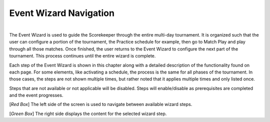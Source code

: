 .. _event-wizard-nav:

Event Wizard Navigation
=================================

.. image:: images/wizard-frame.png
	:align: center
	:alt: UI Screenshot

|
| The Event Wizard is used to guide the Scorekeeper through the entire multi-day tournament. It is organized such that the user can configure a portion of the tournament,
	the Practice schedule for example, then go to Match Play and play through all those matches. Once finished, the user returns to the Event Wizard to configure the next part of the tournament.
	This process continues until the entire wizard is complete.

Each step of the Event Wizard is shown in this chapter along with a detailed description of the functionality found on each page. For some elements, like activating a schedule,
the process is the same for all phases of the tournament. In those cases, the steps are not shown multiple times, but rather noted that it applies multiple times and only listed once.

Steps that are not available or not applicable will be disabled. Steps will enable/disable as prerequisites are completed and the event progresses.

[*Red Box*] The left side of the screen is used to navigate between available wizard steps.

[*Green Box*] The right side displays the content for the selected wizard step.